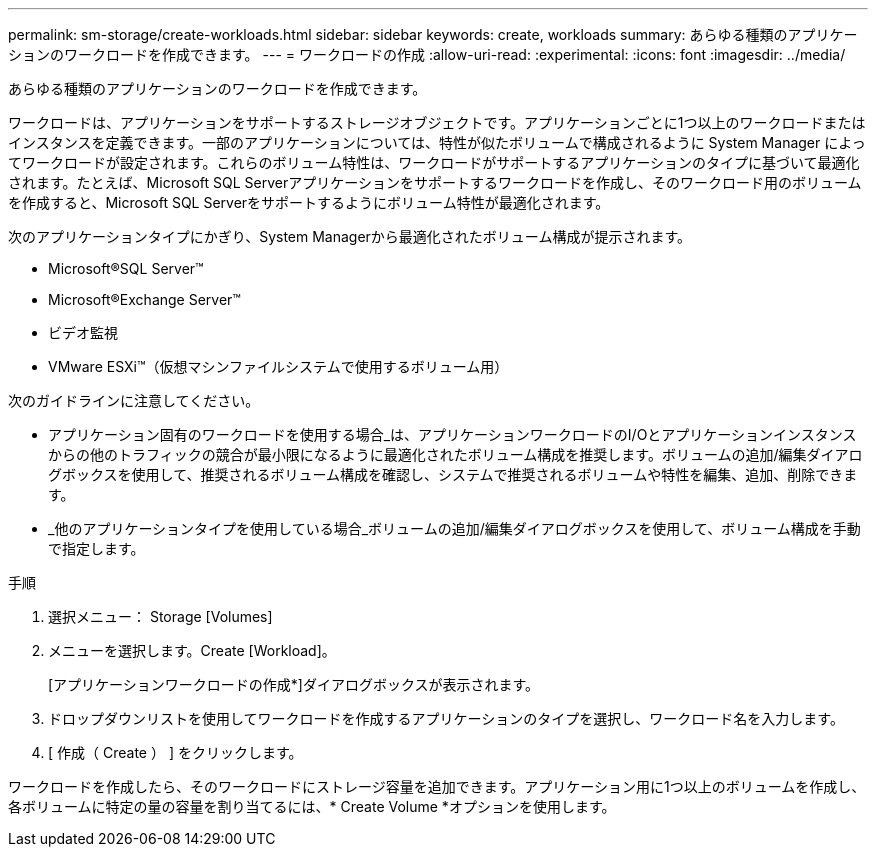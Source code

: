 ---
permalink: sm-storage/create-workloads.html 
sidebar: sidebar 
keywords: create, workloads 
summary: あらゆる種類のアプリケーションのワークロードを作成できます。 
---
= ワークロードの作成
:allow-uri-read: 
:experimental: 
:icons: font
:imagesdir: ../media/


[role="lead"]
あらゆる種類のアプリケーションのワークロードを作成できます。

ワークロードは、アプリケーションをサポートするストレージオブジェクトです。アプリケーションごとに1つ以上のワークロードまたはインスタンスを定義できます。一部のアプリケーションについては、特性が似たボリュームで構成されるように System Manager によってワークロードが設定されます。これらのボリューム特性は、ワークロードがサポートするアプリケーションのタイプに基づいて最適化されます。たとえば、Microsoft SQL Serverアプリケーションをサポートするワークロードを作成し、そのワークロード用のボリュームを作成すると、Microsoft SQL Serverをサポートするようにボリューム特性が最適化されます。

次のアプリケーションタイプにかぎり、System Managerから最適化されたボリューム構成が提示されます。

* Microsoft®SQL Server™
* Microsoft®Exchange Server™
* ビデオ監視
* VMware ESXi™（仮想マシンファイルシステムで使用するボリューム用）


次のガイドラインに注意してください。

* アプリケーション固有のワークロードを使用する場合_は、アプリケーションワークロードのI/Oとアプリケーションインスタンスからの他のトラフィックの競合が最小限になるように最適化されたボリューム構成を推奨します。ボリュームの追加/編集ダイアログボックスを使用して、推奨されるボリューム構成を確認し、システムで推奨されるボリュームや特性を編集、追加、削除できます。
* _他のアプリケーションタイプを使用している場合_ボリュームの追加/編集ダイアログボックスを使用して、ボリューム構成を手動で指定します。


.手順
. 選択メニュー： Storage [Volumes]
. メニューを選択します。Create [Workload]。
+
[アプリケーションワークロードの作成*]ダイアログボックスが表示されます。

. ドロップダウンリストを使用してワークロードを作成するアプリケーションのタイプを選択し、ワークロード名を入力します。
. [ 作成（ Create ） ] をクリックします。


ワークロードを作成したら、そのワークロードにストレージ容量を追加できます。アプリケーション用に1つ以上のボリュームを作成し、各ボリュームに特定の量の容量を割り当てるには、* Create Volume *オプションを使用します。

